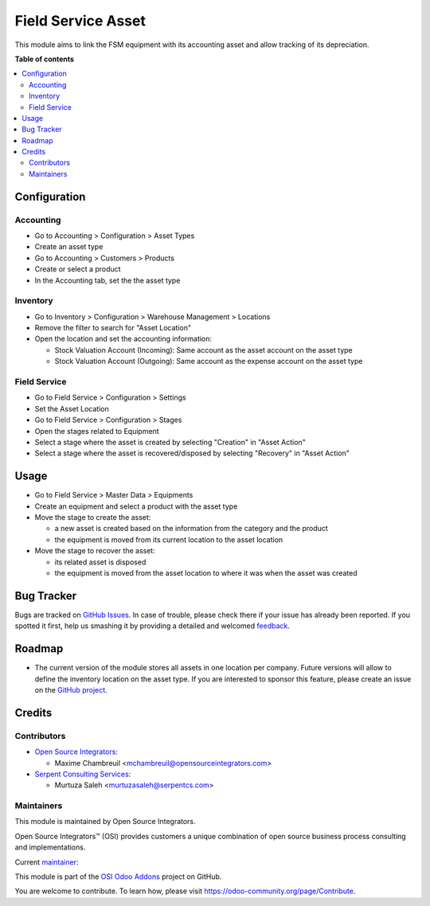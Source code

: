 ===================
Field Service Asset
===================

.. |badge1| image:: https://img.shields.io/badge/maturity-Beta-yellow.png
    :target: https://odoo-community.org/page/development-status
    :alt: Beta
.. |badge2| image:: https://img.shields.io/badge/licence-AGPL--3-blue.png
    :target: http://www.gnu.org/licenses/agpl-3.0-standalone.html
    :alt: License: AGPL-3
.. |badge3| image:: https://img.shields.io/badge/github-ursais%2Fosi--addons-lightgray.png?logo=github
    :target: https://github.com/ursais/osi-addons/tree/12.0/sale_subscription_brand
    :alt: ursais/osi-addons

|badge1| |badge2| |badge3|

This module aims to link the FSM equipment with its accounting asset and allow tracking of its depreciation.

**Table of contents**

.. contents::
   :local:

Configuration
=============

Accounting
----------

* Go to Accounting > Configuration > Asset Types
* Create an asset type
* Go to Accounting > Customers > Products
* Create or select a product
* In the Accounting tab, set the the asset type

Inventory
---------

* Go to Inventory > Configuration > Warehouse Management > Locations
* Remove the filter to search for "Asset Location"
* Open the location and set the accounting information:

  * Stock Valuation Account (Incoming): Same account as the asset account on the asset type
  * Stock Valuation Account (Outgoing): Same account as the expense account on the asset type

Field Service
-------------

* Go to Field Service > Configuration > Settings
* Set the Asset Location
* Go to Field Service > Configuration > Stages
* Open the stages related to Equipment
* Select a stage where the asset is created by selecting "Creation" in "Asset Action"
* Select a stage where the asset is recovered/disposed by selecting "Recovery" in "Asset Action"

Usage
=====

* Go to Field Service > Master Data > Equipments
* Create an equipment and select a product with the asset type
* Move the stage to create the asset:

  * a new asset is created based on the information from the category and the product
  * the equipment is moved from its current location to the asset location

* Move the stage to recover the asset:

  * its related asset is disposed
  * the equipment is moved from the asset location to where it was when the asset was created

Bug Tracker
===========

Bugs are tracked on `GitHub Issues <https://github.com/ursais/osi-addons/issues>`_.
In case of trouble, please check there if your issue has already been reported.
If you spotted it first, help us smashing it by providing a detailed and welcomed
`feedback <https://github.com/ursais/osi-addons/issues/new?body=module:%20fieldservice_account_asset%0Aversion:%2012.0%0A%0A**Steps%20to%20reproduce**%0A-%20...%0A%0A**Current%20behavior**%0A%0A**Expected%20behavior**>`_.

Roadmap
=======

* The current version of the module stores all assets in one location per company.
  Future versions will allow to define the inventory location on the asset type.
  If you are interested to sponsor this feature, please create an issue on the
  `GitHub project <https://github.com/ursais/osi-addons/issues>`_.

Credits
=======

Contributors
------------

* `Open Source Integrators <https://www.opensourceintegrators.com>`_:

  * Maxime Chambreuil <mchambreuil@opensourceintegrators.com>

* `Serpent Consulting Services <https://www.serpentcs.com>`_:

  * Murtuza Saleh <murtuzasaleh@serpentcs.com>

Maintainers
-----------

This module is maintained by Open Source Integrators.

.. image:: https://github.com/ursais.png
   :target: https://www.opensourceintegrators.com
   :alt: Open Source Integrators

Open Source Integrators™ (OSI) provides customers a unique combination of
open source business process consulting and implementations.

.. |maintainer-max3903| image:: https://github.com/max3903.png?size=40px
    :target: https://github.com/max3903
    :alt: Maxime Chambreuil

Current `maintainer <https://odoo-community.org/page/maintainer-role>`__:

|maintainer-max3903|

This module is part of the `OSI Odoo Addons <https://github.com/ursais/osi-addons/tree/12.0/fieldservice_account_asset>`_ project on GitHub.

You are welcome to contribute. To learn how, please visit https://odoo-community.org/page/Contribute.
